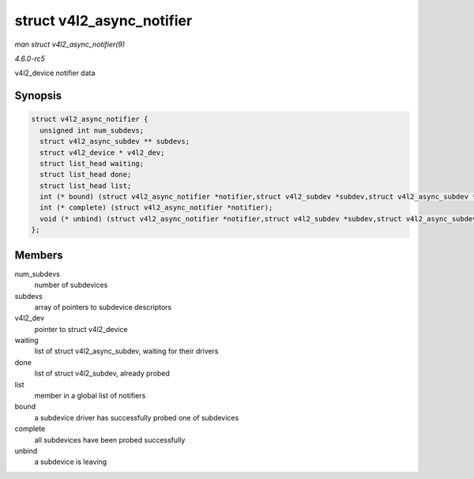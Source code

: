 .. -*- coding: utf-8; mode: rst -*-

.. _API-struct-v4l2-async-notifier:

==========================
struct v4l2_async_notifier
==========================

*man struct v4l2_async_notifier(9)*

*4.6.0-rc5*

v4l2_device notifier data


Synopsis
========

.. code-block:: c

    struct v4l2_async_notifier {
      unsigned int num_subdevs;
      struct v4l2_async_subdev ** subdevs;
      struct v4l2_device * v4l2_dev;
      struct list_head waiting;
      struct list_head done;
      struct list_head list;
      int (* bound) (struct v4l2_async_notifier *notifier,struct v4l2_subdev *subdev,struct v4l2_async_subdev *asd);
      int (* complete) (struct v4l2_async_notifier *notifier);
      void (* unbind) (struct v4l2_async_notifier *notifier,struct v4l2_subdev *subdev,struct v4l2_async_subdev *asd);
    };


Members
=======

num_subdevs
    number of subdevices

subdevs
    array of pointers to subdevice descriptors

v4l2_dev
    pointer to struct v4l2_device

waiting
    list of struct v4l2_async_subdev, waiting for their drivers

done
    list of struct v4l2_subdev, already probed

list
    member in a global list of notifiers

bound
    a subdevice driver has successfully probed one of subdevices

complete
    all subdevices have been probed successfully

unbind
    a subdevice is leaving


.. ------------------------------------------------------------------------------
.. This file was automatically converted from DocBook-XML with the dbxml
.. library (https://github.com/return42/sphkerneldoc). The origin XML comes
.. from the linux kernel, refer to:
..
.. * https://github.com/torvalds/linux/tree/master/Documentation/DocBook
.. ------------------------------------------------------------------------------
